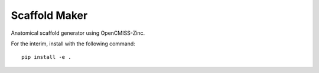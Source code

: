 Scaffold Maker
==============

Anatomical scaffold generator using OpenCMISS-Zinc.

For the interim, install with the following command::

    pip install -e .

